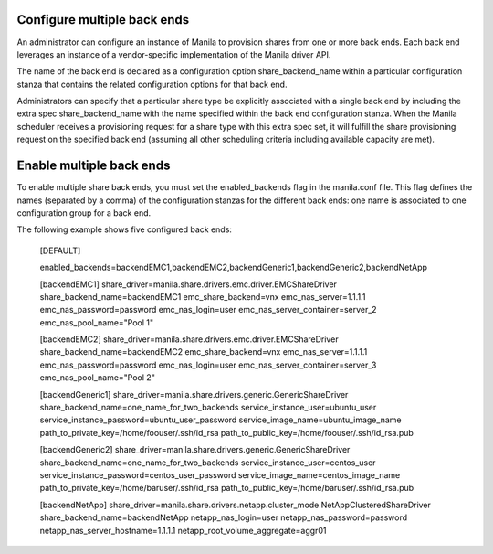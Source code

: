 ..
      Licensed under the Apache License, Version 2.0 (the "License"); you may
      not use this file except in compliance with the License. You may obtain
      a copy of the License at

          http://www.apache.org/licenses/LICENSE-2.0

      Unless required by applicable law or agreed to in writing, software
      distributed under the License is distributed on an "AS IS" BASIS, WITHOUT
      WARRANTIES OR CONDITIONS OF ANY KIND, either express or implied. See the
      License for the specific language governing permissions and limitations
      under the License.

Configure multiple back ends
============================
An administrator can configure an instance of Manila to provision shares from
one or more back ends. Each back end leverages an instance of a vendor-specific
implementation of the Manila driver API.

The name of the back end is declared as a configuration option
share_backend_name within a particular configuration stanza that contains the
related configuration options for that back end.

Administrators can specify that a particular share type be explicitly
associated with a single back end by including the extra spec
share_backend_name with the name specified within the back end configuration
stanza. When the Manila scheduler receives a provisioning request for a share
type with this extra spec set, it will fulfill the share provisioning request
on the specified back end (assuming all other scheduling criteria including
available capacity are met).

Enable multiple back ends
=========================
To enable multiple share back ends, you must set the enabled_backends flag
in the manila.conf file. This flag defines the names (separated by a comma)
of the configuration stanzas for the different back ends: one name is
associated to one configuration group for a back end.

The following example shows five configured back ends:

    [DEFAULT]

    enabled_backends=backendEMC1,backendEMC2,backendGeneric1,backendGeneric2,backendNetApp

    [backendEMC1]
    share_driver=manila.share.drivers.emc.driver.EMCShareDriver
    share_backend_name=backendEMC1
    emc_share_backend=vnx
    emc_nas_server=1.1.1.1
    emc_nas_password=password
    emc_nas_login=user
    emc_nas_server_container=server_2
    emc_nas_pool_name="Pool 1"

    [backendEMC2]
    share_driver=manila.share.drivers.emc.driver.EMCShareDriver
    share_backend_name=backendEMC2
    emc_share_backend=vnx
    emc_nas_server=1.1.1.1
    emc_nas_password=password
    emc_nas_login=user
    emc_nas_server_container=server_3
    emc_nas_pool_name="Pool 2"

    [backendGeneric1]
    share_driver=manila.share.drivers.generic.GenericShareDriver
    share_backend_name=one_name_for_two_backends
    service_instance_user=ubuntu_user
    service_instance_password=ubuntu_user_password
    service_image_name=ubuntu_image_name
    path_to_private_key=/home/foouser/.ssh/id_rsa
    path_to_public_key=/home/foouser/.ssh/id_rsa.pub

    [backendGeneric2]
    share_driver=manila.share.drivers.generic.GenericShareDriver
    share_backend_name=one_name_for_two_backends
    service_instance_user=centos_user
    service_instance_password=centos_user_password
    service_image_name=centos_image_name
    path_to_private_key=/home/baruser/.ssh/id_rsa
    path_to_public_key=/home/baruser/.ssh/id_rsa.pub

    [backendNetApp]
    share_driver=manila.share.drivers.netapp.cluster_mode.NetAppClusteredShareDriver
    share_backend_name=backendNetApp
    netapp_nas_login=user
    netapp_nas_password=password
    netapp_nas_server_hostname=1.1.1.1
    netapp_root_volume_aggregate=aggr01
